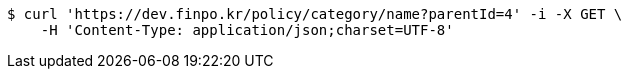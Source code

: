 [source,bash]
----
$ curl 'https://dev.finpo.kr/policy/category/name?parentId=4' -i -X GET \
    -H 'Content-Type: application/json;charset=UTF-8'
----
